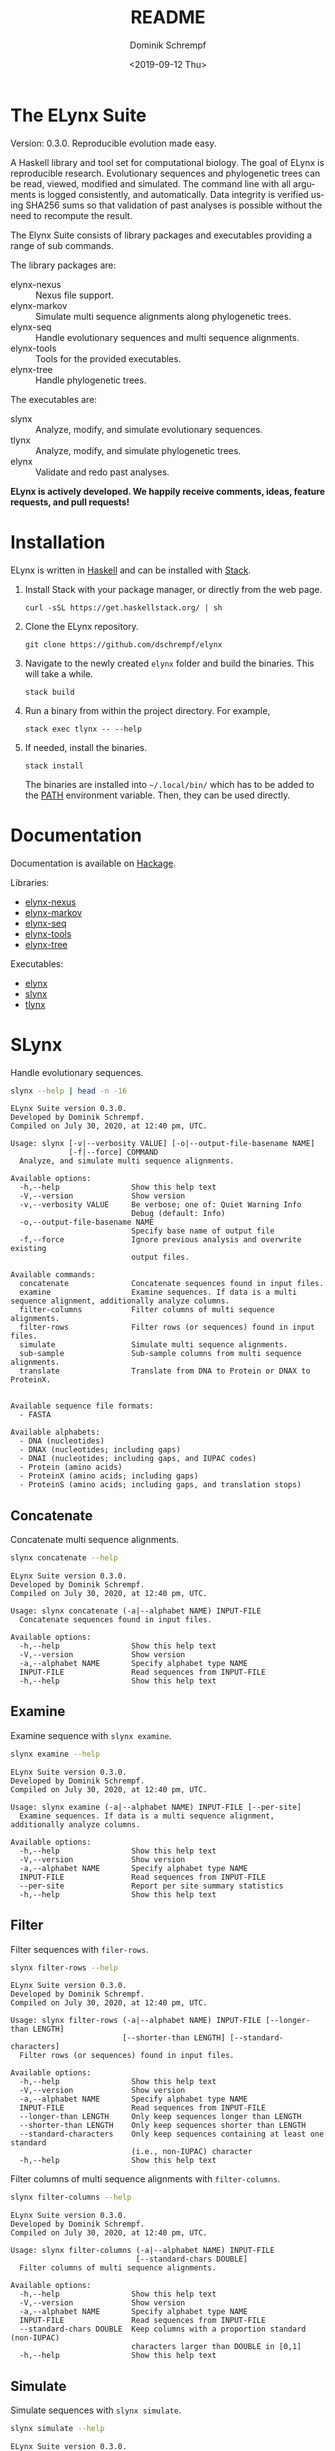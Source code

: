 #+options: ':nil *:t -:t ::t <:t H:3 \n:nil ^:nil arch:headline author:t
#+options: broken-links:nil c:nil creator:nil d:(not "LOGBOOK") date:t e:t
#+options: email:nil f:t inline:t num:t p:nil pri:nil prop:nil stat:t tags:t
#+options: tasks:t tex:t timestamp:t title:t toc:nil todo:t |:t
#+title: README
#+date: <2019-09-12 Thu>
#+author: Dominik Schrempf
#+email: dominik.schrempf@gmail.com
#+language: en
#+select_tags: export
#+exclude_tags: noexport
#+creator: Emacs 26.3 (Org mode 9.2.6)

# MAKE SURE THAT THERE ARE NO LINKS AND PROPERTY DRAWSERS IN THIS FILE, THEY
# SHOW UP UGLY ON HACKAGE.

* The ELynx Suite
Version: 0.3.0.
Reproducible evolution made easy.

#+html: <p align="center"><img src="https://travis-ci.org/dschrempf/elynx.svg?branch=master"/></p>

A Haskell library and tool set for computational biology. The goal of ELynx is
reproducible research. Evolutionary sequences and phylogenetic trees can be
read, viewed, modified and simulated. The command line with all arguments is
logged consistently, and automatically. Data integrity is verified using SHA256
sums so that validation of past analyses is possible without the need to
recompute the result.

The Elynx Suite consists of library packages and executables providing a range
of sub commands.

The library packages are:
- elynx-nexus :: Nexus file support.
- elynx-markov :: Simulate multi sequence alignments along phylogenetic trees.
- elynx-seq :: Handle evolutionary sequences and multi sequence alignments.
- elynx-tools :: Tools for the provided executables.
- elynx-tree :: Handle phylogenetic trees.

The executables are:
- slynx :: Analyze, modify, and simulate evolutionary sequences.
- tlynx :: Analyze, modify, and simulate phylogenetic trees.
- elynx :: Validate and redo past analyses.

*ELynx is actively developed. We happily receive comments, ideas, feature
requests, and pull requests!*

* Installation 
ELynx is written in [[https://www.haskell.org/][Haskell]] and can be installed with [[https://docs.haskellstack.org/en/stable/README/][Stack]].

1. Install Stack with your package manager, or directly from the web
   page.

   #+BEGIN_EXAMPLE
       curl -sSL https://get.haskellstack.org/ | sh
   #+END_EXAMPLE

2. Clone the ELynx repository.

   #+BEGIN_EXAMPLE
       git clone https://github.com/dschrempf/elynx
   #+END_EXAMPLE

3. Navigate to the newly created =elynx= folder and build the binaries.
   This will take a while.

   #+BEGIN_EXAMPLE
       stack build
   #+END_EXAMPLE

4. Run a binary from within the project directory. For example,

   #+BEGIN_EXAMPLE
       stack exec tlynx -- --help
   #+END_EXAMPLE

5. If needed, install the binaries.

   #+BEGIN_EXAMPLE
       stack install
   #+END_EXAMPLE

   The binaries are installed into =~/.local/bin/= which has to be added to the
   [[https://en.wikipedia.org/wiki/PATH_(variable)][PATH]] environment variable. Then, they can be used directly.

* Documentation
Documentation is available on [[https://hackage.haskell.org/][Hackage]].

Libraries:
- [[https://hackage.haskell.org/package/elynx-nexus][elynx-nexus]]
- [[https://hackage.haskell.org/package/elynx-markov][elynx-markov]]
- [[https://hackage.haskell.org/package/elynx-seq][elynx-seq]]
- [[https://hackage.haskell.org/package/elynx-tools][elynx-tools]]
- [[https://hackage.haskell.org/package/elynx-tree][elynx-tree]]

Executables:
- [[https://hackage.haskell.org/package/elynx][elynx]]
- [[https://hackage.haskell.org/package/slynx][slynx]]
- [[https://hackage.haskell.org/package/tlynx][tlynx]]

* SLynx 
Handle evolutionary sequences.

#+BEGIN_SRC sh :exports both :results verbatim output 
slynx --help | head -n -16
#+end_src

#+RESULTS:
#+begin_example
ELynx Suite version 0.3.0.
Developed by Dominik Schrempf.
Compiled on July 30, 2020, at 12:40 pm, UTC.

Usage: slynx [-v|--verbosity VALUE] [-o|--output-file-basename NAME] 
             [-f|--force] COMMAND
  Analyze, and simulate multi sequence alignments.

Available options:
  -h,--help                Show this help text
  -V,--version             Show version
  -v,--verbosity VALUE     Be verbose; one of: Quiet Warning Info
                           Debug (default: Info)
  -o,--output-file-basename NAME
                           Specify base name of output file
  -f,--force               Ignore previous analysis and overwrite existing
                           output files.

Available commands:
  concatenate              Concatenate sequences found in input files.
  examine                  Examine sequences. If data is a multi sequence alignment, additionally analyze columns.
  filter-columns           Filter columns of multi sequence alignments.
  filter-rows              Filter rows (or sequences) found in input files.
  simulate                 Simulate multi sequence alignments.
  sub-sample               Sub-sample columns from multi sequence alignments.
  translate                Translate from DNA to Protein or DNAX to ProteinX.


Available sequence file formats:
  - FASTA

Available alphabets:
  - DNA (nucleotides)
  - DNAX (nucleotides; including gaps)
  - DNAI (nucleotides; including gaps, and IUPAC codes)
  - Protein (amino acids)
  - ProteinX (amino acids; including gaps)
  - ProteinS (amino acids; including gaps, and translation stops)
#+end_example

** Concatenate
Concatenate multi sequence alignments.

#+BEGIN_SRC sh :exports both :results output verbatim
slynx concatenate --help
#+end_src

#+RESULTS:
#+begin_example
ELynx Suite version 0.3.0.
Developed by Dominik Schrempf.
Compiled on July 30, 2020, at 12:40 pm, UTC.

Usage: slynx concatenate (-a|--alphabet NAME) INPUT-FILE
  Concatenate sequences found in input files.

Available options:
  -h,--help                Show this help text
  -V,--version             Show version
  -a,--alphabet NAME       Specify alphabet type NAME
  INPUT-FILE               Read sequences from INPUT-FILE
  -h,--help                Show this help text
#+end_example

** Examine
Examine sequence with =slynx examine=.

#+BEGIN_SRC sh :exports both :results output verbatim
slynx examine --help
#+end_src

#+RESULTS:
#+begin_example
ELynx Suite version 0.3.0.
Developed by Dominik Schrempf.
Compiled on July 30, 2020, at 12:40 pm, UTC.

Usage: slynx examine (-a|--alphabet NAME) INPUT-FILE [--per-site]
  Examine sequences. If data is a multi sequence alignment, additionally analyze columns.

Available options:
  -h,--help                Show this help text
  -V,--version             Show version
  -a,--alphabet NAME       Specify alphabet type NAME
  INPUT-FILE               Read sequences from INPUT-FILE
  --per-site               Report per site summary statistics
  -h,--help                Show this help text
#+end_example

** Filter
Filter sequences with =filer-rows=.

#+BEGIN_SRC sh :exports both :results output verbatim
slynx filter-rows --help
#+end_src

#+RESULTS:
#+begin_example
ELynx Suite version 0.3.0.
Developed by Dominik Schrempf.
Compiled on July 30, 2020, at 12:40 pm, UTC.

Usage: slynx filter-rows (-a|--alphabet NAME) INPUT-FILE [--longer-than LENGTH] 
                         [--shorter-than LENGTH] [--standard-characters]
  Filter rows (or sequences) found in input files.

Available options:
  -h,--help                Show this help text
  -V,--version             Show version
  -a,--alphabet NAME       Specify alphabet type NAME
  INPUT-FILE               Read sequences from INPUT-FILE
  --longer-than LENGTH     Only keep sequences longer than LENGTH
  --shorter-than LENGTH    Only keep sequences shorter than LENGTH
  --standard-characters    Only keep sequences containing at least one standard
                           (i.e., non-IUPAC) character
  -h,--help                Show this help text
#+end_example

Filter columns of multi sequence alignments with =filter-columns=.

#+BEGIN_SRC sh :exports both :results output verbatim
slynx filter-columns --help
#+end_src

#+RESULTS:
#+begin_example
ELynx Suite version 0.3.0.
Developed by Dominik Schrempf.
Compiled on July 30, 2020, at 12:40 pm, UTC.

Usage: slynx filter-columns (-a|--alphabet NAME) INPUT-FILE 
                            [--standard-chars DOUBLE]
  Filter columns of multi sequence alignments.

Available options:
  -h,--help                Show this help text
  -V,--version             Show version
  -a,--alphabet NAME       Specify alphabet type NAME
  INPUT-FILE               Read sequences from INPUT-FILE
  --standard-chars DOUBLE  Keep columns with a proportion standard (non-IUPAC)
                           characters larger than DOUBLE in [0,1]
  -h,--help                Show this help text
#+end_example

** Simulate
Simulate sequences with =slynx simulate=.

#+BEGIN_SRC sh :exports both :results output verbatim
slynx simulate --help
#+END_SRC

#+RESULTS:
#+begin_example
ELynx Suite version 0.3.0.
Developed by Dominik Schrempf.
Compiled on July 30, 2020, at 12:40 pm, UTC.

Usage: slynx simulate (-t|--tree-file Name) [-s|--substitution-model MODEL] 
                      [-m|--mixture-model MODEL] [-e|--edm-file NAME] 
                      [-p|--siteprofile-files NAMES] 
                      [-w|--mixture-model-weights "[DOUBLE,DOUBLE,...]"] 
                      [-g|--gamma-rate-heterogeneity "(NCAT,SHAPE)"]
                      (-l|--length NUMBER) [-S|--seed [INT]]
  Simulate multi sequence alignments.

Available options:
  -h,--help                Show this help text
  -V,--version             Show version
  -t,--tree-file Name      Read tree from Newick file NAME
  -s,--substitution-model MODEL
                           Set the phylogenetic substitution model; available
                           models are shown below (mutually exclusive with -m
                           option)
  -m,--mixture-model MODEL Set the phylogenetic mixture model; available models
                           are shown below (mutually exclusive with -s option)
  -e,--edm-file NAME       Empirical distribution model file NAME in Phylobayes
                           format
  -p,--siteprofile-files NAMES
                           File names of site profiles in Phylobayes format
  -w,--mixture-model-weights "[DOUBLE,DOUBLE,...]"
                           Weights of mixture model components
  -g,--gamma-rate-heterogeneity "(NCAT,SHAPE)"
                           Number of gamma rate categories and shape parameter
  -l,--length NUMBER       Set alignment length to NUMBER
  -S,--seed [INT]          Seed for random number generator; list of 32 bit
                           integers with up to 256 elements (default: random)
  -h,--help                Show this help text

Substitution models:
-s "MODEL[PARAMETER,PARAMETER,...]{STATIONARY_DISTRIBUTION}"
   Supported DNA models: JC, F81, HKY, GTR4.
     For example,
       -s HKY[KAPPA]{DOUBLE,DOUBLE,DOUBLE,DOUBLE}
       -s GTR4[e_AC,e_AG,e_AT,e_CG,e_CT,e_GT]{DOUBLE,DOUBLE,DOUBLE,DOUBLE}
          where the 'e_XY' are the exchangeabilities from nucleotide X to Y.
   Supported Protein models: Poisson, Poisson-Custom, LG, LG-Custom, WAG, WAG-Custom, GTR20.
     MODEL-Custom means that only the exchangeabilities of MODEL are used,
     and a custom stationary distribution is provided.
     For example,
       -s LG
       -s LG-Custom{...}
       -s GTR20[e_AR,e_AN,...]{...}
          the 'e_XY' are the exchangeabilities from amino acid X to Y (alphabetical order).
   Notes: The F81 model for DNA is equivalent to the Poisson-Custom for proteins.
          The GTR4 model for DNA is equivalent to the GTR20 for proteins.

Mixture models:
-m "MIXTURE(SUBSTITUTION_MODEL_1,SUBSTITUTION_MODEL_2[PARAMETERS]{STATIONARY_DISTRIBUTION},...)"
   For example,
     -m "MIXTURE(JC,HKY[6.0]{0.3,0.2,0.2,0.3})"
Mixture weights have to be provided with the -w option.

Special mixture models:
-m CXX
   where XX is 10, 20, 30, 40, 50, or 60; CXX models, Quang et al., 2008.
-m "EDM(EXCHANGEABILITIES)"
   Arbitrary empirical distribution mixture (EDM) models.
   Stationary distributions have to be provided with the -e or -p option.
   For example,
     LG exchangeabilities with stationary distributions given in FILE.
     -m "EDM(LG-Custom)" -e FILE
     LG exchangeabilities with site profiles (Phylobayes) given in FILES.
     -m "EDM(LG-Custom)" -p FILES
For special mixture models, mixture weights are optional.
#+end_example

** Sub-sample
Sub-sample columns from multi sequence alignments.

#+BEGIN_SRC sh :exports both :results output verbatim
slynx sub-sample --help
#+END_SRC

#+RESULTS:
#+begin_example
ELynx Suite version 0.3.0.
Developed by Dominik Schrempf.
Compiled on July 30, 2020, at 12:40 pm, UTC.

Usage: slynx sub-sample (-a|--alphabet NAME) INPUT-FILE
                        (-n|--number-of-sites INT)
                        (-m|--number-of-alignments INT) [-S|--seed [INT]]
  Sub-sample columns from multi sequence alignments.

Available options:
  -h,--help                Show this help text
  -V,--version             Show version
  -a,--alphabet NAME       Specify alphabet type NAME
  INPUT-FILE               Read sequences from INPUT-FILE
  -n,--number-of-sites INT Number of sites randomly drawn with replacement
  -m,--number-of-alignments INT
                           Number of multi sequence alignments to be created
  -S,--seed [INT]          Seed for random number generator; list of 32 bit
                           integers with up to 256 elements (default: random)
  -h,--help                Show this help text

Create a given number of multi sequence alignments, each of which contains a given number of random sites drawn from the original multi sequence alignment.
#+end_example

** Translate
Translate sequences.

#+BEGIN_SRC sh :exports both :results output verbatim
slynx translate --help
#+END_SRC

#+RESULTS:
#+begin_example
ELynx Suite version 0.3.0.
Developed by Dominik Schrempf.
Compiled on July 30, 2020, at 12:40 pm, UTC.

Usage: slynx translate (-a|--alphabet NAME) INPUT-FILE (-r|--reading-frame INT)
                       (-u|--universal-code CODE)
  Translate from DNA to Protein or DNAX to ProteinX.

Available options:
  -h,--help                Show this help text
  -V,--version             Show version
  -a,--alphabet NAME       Specify alphabet type NAME
  INPUT-FILE               Read sequences from INPUT-FILE
  -r,--reading-frame INT   Reading frame [0|1|2].
  -u,--universal-code CODE universal code; one of: Standard,
                           VertebrateMitochondrial.
  -h,--help                Show this help text
#+end_example

* TLynx
Handle phylogenetic trees in Newick format.

#+BEGIN_SRC sh :exports both :results output verbatim
tlynx --help | head -n -16
#+END_SRC

#+RESULTS:
#+begin_example
ELynx Suite version 0.3.0.
Developed by Dominik Schrempf.
Compiled on July 30, 2020, at 12:40 pm, UTC.

Usage: tlynx [-v|--verbosity VALUE] [-o|--output-file-basename NAME] 
             [-f|--force] COMMAND
  Compare, examine, and simulate phylogenetic trees.

Available options:
  -h,--help                Show this help text
  -V,--version             Show version
  -v,--verbosity VALUE     Be verbose; one of: Quiet Warning Info
                           Debug (default: Info)
  -o,--output-file-basename NAME
                           Specify base name of output file
  -f,--force               Ignore previous analysis and overwrite existing
                           output files.

Available commands:
  coalesce                 Simulate phylogenetic trees using the coalescent processes (see also the 'simulate' command for simulations using the birth and death process).
  compare                  Compare two phylogenetic trees (compute distances and branch-wise differences).
  connect                  Connect two phylogenetic trees in all ways (possibly honoring constraints).
  distance                 Compute distances between many phylogenetic trees.
  examine                  Compute summary statistics of phylogenetic trees.
  shuffle                  Shuffle a phylogenetic tree (keep coalescent times, but shuffle topology and leaves).
  simulate                 Simulate phylogenetic trees using birth and death processes (see also the 'coalesce' command for simulations using the coalescent process).


Available tree file formats:
  - Newick Standard: Branch support values are stored in square brackets after branch lengths.
  - Newick IqTree:   Branch support values are stored as node names after the closing bracket of forests.
#+end_example

** Compare
Compute distances between phylogenetic trees.

#+BEGIN_SRC sh :exports both :results output verbatim
tlynx compare --help
#+END_SRC

#+RESULTS:
#+begin_example
ELynx Suite version 0.3.0.
Developed by Dominik Schrempf.
Compiled on July 30, 2020, at 12:40 pm, UTC.

Usage: tlynx compare [-n|--normalize] [-b|--bipartitions] [-t|--intersect] 
                     [-f|--newick-format FORMAT] NAMES
  Compare two phylogenetic trees (compute distances and branch-wise differences).

Available options:
  -h,--help                Show this help text
  -V,--version             Show version
  -n,--normalize           Normalize trees before comparison
  -b,--bipartitions        Print and plot common and missing bipartitions
  -t,--intersect           Compare intersections; i.e., before comparison, drop
                           leaves that are not present in the other tree
  -f,--newick-format FORMAT
                           Newick tree format: Standard, IqTree, or RevBayes;
                           default: Standard; for detailed help, see 'tlynx
                           --help'
  NAMES                    Tree files
  -h,--help                Show this help text
#+end_example

** Examine
Compute summary statistics of phylogenetic trees.

#+BEGIN_SRC sh :exports both :results output verbatim
tlynx examine --help
#+END_SRC

#+RESULTS:
#+begin_example
ELynx Suite version 0.3.0.
Developed by Dominik Schrempf.
Compiled on July 30, 2020, at 12:40 pm, UTC.

Usage: tlynx examine INPUT-FILE [-f|--newick-format FORMAT]
  Compute summary statistics of phylogenetic trees.

Available options:
  -h,--help                Show this help text
  -V,--version             Show version
  INPUT-FILE               Read trees from INPUT-FILE
  -f,--newick-format FORMAT
                           Newick tree format: Standard, IqTree, or RevBayes;
                           default: Standard; for detailed help, see 'tlynx
                           --help'
  -h,--help                Show this help text
#+end_example

** Simulate
Simulate phylogenetic trees using birth and death processes.

#+BEGIN_SRC sh :exports both :results output verbatim
tlynx simulate --help
#+END_SRC

#+RESULTS:
#+begin_example
ELynx Suite version 0.3.0.
Developed by Dominik Schrempf.
Compiled on July 30, 2020, at 12:40 pm, UTC.

Usage: tlynx simulate [-t|--nTrees INT] [-n|--nLeaves INT] [-H|--height DOUBLE] 
                      [-M|--condition-on-mrca] [-l|--lambda DOUBLE] 
                      [-m|--mu DOUBLE] [-r|--rho DOUBLE] [-u|--sub-sample] 
                      [-s|--summary-statistics] [-S|--seed [INT]]
  Simulate phylogenetic trees using birth and death processes (see also the 'coalesce' command for simulations using the coalescent process).

Available options:
  -h,--help                Show this help text
  -V,--version             Show version
  -t,--nTrees INT          Number of trees (default: 10)
  -n,--nLeaves INT         Number of leaves per tree (default: 5)
  -H,--height DOUBLE       Fix tree height (no default)
  -M,--condition-on-mrca   Do not condition on height of origin but on height of
                           MRCA
  -l,--lambda DOUBLE       Birth rate lambda (default: 1.0)
  -m,--mu DOUBLE           Death rate mu (default: 0.9)
  -r,--rho DOUBLE          Sampling probability rho (default: 1.0)
  -u,--sub-sample          Perform sub-sampling; see below.
  -s,--summary-statistics  Only output number of children for each branch
  -S,--seed [INT]          Seed for random number generator; list of 32 bit
                           integers with up to 256 elements (default: random)
  -h,--help                Show this help text

Height of Trees: if no tree height is given, the heights will be randomly drawn from the expected distribution given the number of leaves, the birth and the death rate.
Summary statistics only: only print (NumberOfExtantChildren BranchLength) pairs for each branch of each tree. The trees are separated by a newline character.
Sub-sampling: simulate one big tree with n'=round(n/rho), n'>=n, leaves, and randomly sample sub-trees with n leaves. Hence, with rho=1.0, the same tree is reported over and over again.
Gernhard, T. (2008). The conditioned reconstructed process. Journal of Theoretical Biology, 253(4), 769–778. http://doi.org/10.1016/j.jtbi.2008.04.005
#+end_example

* ELynx
Validate and (optionally) redo past ELynx analyses.

#+BEGIN_SRC sh :exports both :results output verbatim
elynx --help | head -n -16
#+END_SRC

#+RESULTS:
#+begin_example
ELynx Suite version 0.3.0.
Developed by Dominik Schrempf.
Compiled on July 30, 2020, at 12:40 pm, UTC.

Usage: elynx COMMAND
  Validate and redo past ELynx analyses

Available options:
  -h,--help                Show this help text
  -V,--version             Show version

Available commands:
  validate                 Validate an ELynx analysis
  redo                     Redo an ELynx analysis
#+end_example

